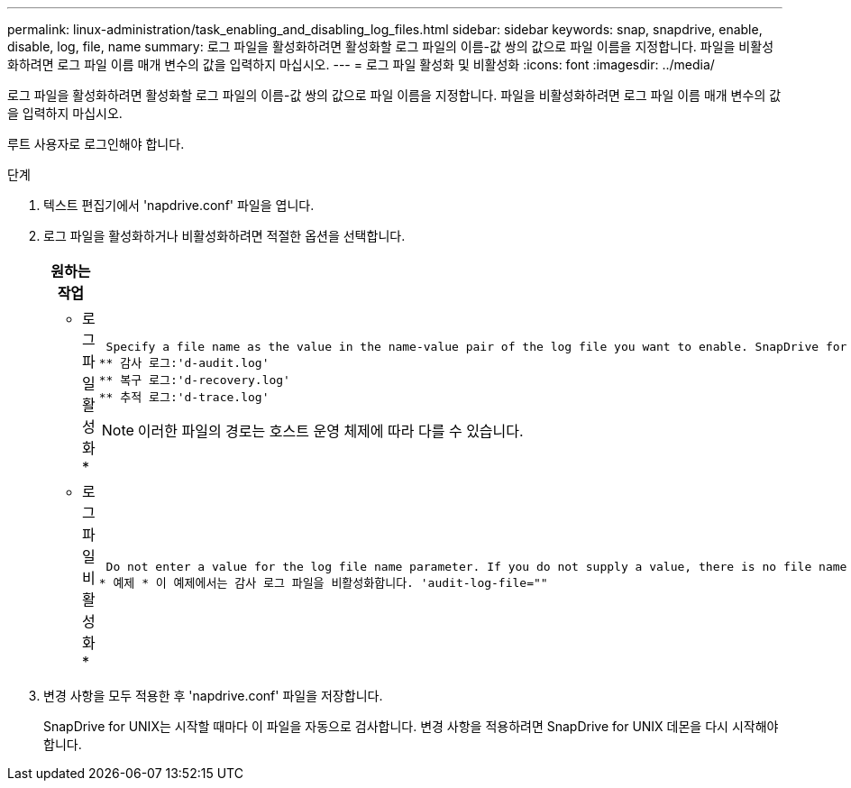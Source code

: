 ---
permalink: linux-administration/task_enabling_and_disabling_log_files.html 
sidebar: sidebar 
keywords: snap, snapdrive, enable, disable, log, file, name 
summary: 로그 파일을 활성화하려면 활성화할 로그 파일의 이름-값 쌍의 값으로 파일 이름을 지정합니다. 파일을 비활성화하려면 로그 파일 이름 매개 변수의 값을 입력하지 마십시오. 
---
= 로그 파일 활성화 및 비활성화
:icons: font
:imagesdir: ../media/


[role="lead"]
로그 파일을 활성화하려면 활성화할 로그 파일의 이름-값 쌍의 값으로 파일 이름을 지정합니다. 파일을 비활성화하려면 로그 파일 이름 매개 변수의 값을 입력하지 마십시오.

루트 사용자로 로그인해야 합니다.

.단계
. 텍스트 편집기에서 'napdrive.conf' 파일을 엽니다.
. 로그 파일을 활성화하거나 비활성화하려면 적절한 옵션을 선택합니다.
+
|===
| 원하는 작업 | 그러면... 


 a| 
* 로그 파일 활성화 *
 a| 
 Specify a file name as the value in the name-value pair of the log file you want to enable. SnapDrive for UNIX only writes log files if it has the name of a file to write to. The default names for the log files are as follows:
** 감사 로그:'d-audit.log'
** 복구 로그:'d-recovery.log'
** 추적 로그:'d-trace.log'



NOTE: 이러한 파일의 경로는 호스트 운영 체제에 따라 다를 수 있습니다.



 a| 
* 로그 파일 비활성화 *
 a| 
 Do not enter a value for the log file name parameter. If you do not supply a value, there is no file name to which SnapDrive for UNIX can write the log information.
* 예제 * 이 예제에서는 감사 로그 파일을 비활성화합니다. 'audit-log-file=""

|===
. 변경 사항을 모두 적용한 후 'napdrive.conf' 파일을 저장합니다.
+
SnapDrive for UNIX는 시작할 때마다 이 파일을 자동으로 검사합니다. 변경 사항을 적용하려면 SnapDrive for UNIX 데몬을 다시 시작해야 합니다.


